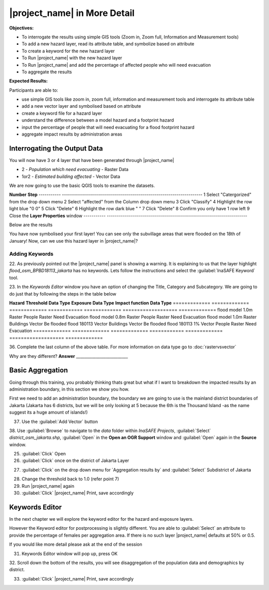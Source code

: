 .. _insafe-in-more-detail:

|project_name| in More Detail
=============================

**Objectives:**

* To interrogate the results using simple GIS tools (Zoom in, Zoom full,
  Information and Measurement tools)
* To add a new hazard layer, read its attribute table, and symbolize based on
  attribute
* To create a keyword for the new hazard layer
* To Run |project_name| with the new hazard layer
* To Run |project_name| and add the percentage of affected people who will need
  evacuation
* To aggregate the results  

**Expected Results:**

Participants are able to:

* use simple GIS tools like zoom in, zoom full, information and measurement
  tools and interrogate its attribute table
* add a new vector layer and symbolised based on attribute
* create a keyword file for a hazard layer
* understand the difference between a model hazard and a footprint hazard
* input the percentage of people that will need evacuating for a flood
  footprint hazard
* aggregate impact results by administration areas  


Interrogating the Output Data
-----------------------------

You will now have 3 or 4 layer that have been generated through |project_name|

* 2 - *Population which need evacuating* - Raster Data

* 1or2 - *Estimated building affected* - Vector Data

We are now going to use the basic QGIS tools to examine the datasets.

============================================    ====================================
**Symbol**										**Name**
--------------------------------------------	------------------------------------
.. image:: /static/general/icon_identify		Identify Features
.. image:: /static/general/icon_attribute		Open Attribute Table
.. image:: /static/general/icon_line			Measure Line
.. image:: /static/general/icon_area			Measure Area
.. image:: /static/general/icon_zoomlayer		Zoom to Layer
.. image:: /static/general/icon_zoomin			Zoom In
.. image:: /static/general/add_vector			Add Vector Layer
--------------------------------------------	------------------------------------


About Estimate Building Affected
................................

1. Using the :guilabel:`Zoom In` tool, zoom to a cluster of buildings

Here we have zoomed into 2 rivers going through the middle of Jakarta.

.. image:: /static/training/socialisation/042_buildings_zoom.png
   :align: center
   
.. note:: That the red buildings are situated in water greater than 1 meter
   and the green building are determined not affected as they are in waters
   less than 1 meter deep.

2. :guilabel:`Select` *Estimate buildings affected* in the **Layer List** to highlight
   the layer. It should now be in blue.

.. image:: /static/training/socialisation/043_highlight.png
   :align: center

3. Use the :guilabel:`Identify Features` tool to select a building

Here I clicked on the building circled in the above picture, the results are below.
This buildings has a lot of information recorded about it.

.. image:: /static/training/socialisation/044_identifyresults.png
   :align: center
.. note:: As mentioned before, this information was gathered by the
   Provincial disaster managers, through an OpenStreetMap  data collection
   program.  They collect important structures and essential information
   about the building, such as name, address, type and building structural
   information.  Also included was if the building had roof access.

4. Click on :guilabel:`Zoom to Layer` - this will get you back to extent of 
*Estimate building affected*


About Population which needs evacuation
.......................................

5. In the **Layer list** :guilabel:`Uncheck` the *Estimated buildings affected* and
   :guilabel:`Check` one of  the *Population which Need evacuation*

6. :guilabel:`Select` *Population which Need evacuation* in the **Layer List** to highlight
   the layer. It should now be in blue.

7. :guilabel:`Zoom In` to an area of your choice

8. Use the :guilabel:`Identify Features` tool to select a pixel (square) of the 
selected *Population which Need evacuation*

Here I clicked on the :guilabel:`light green area` , to find that there is a
value of 80.6411, which means there are approximately 80 people in one pixel
(square).

.. image:: /static/training/socialisation/045_examineraster.png
   :align: center
   
.. note:: In this dataset a pixel is 100m by 100m

9.  Use the :guilabel:`Identify Features` tool to select other pixels to find out 
their value.

10. :guilabel:`Close` the **Identify Results** box

11. Is each pixel really 100m by 100m? lets check. Use the :guilabel:`Measure Line` tool

.. note:: It maybe easier to measure one pixel by zooming in further.

The answer is yes, a pixel is 100 meter across, and if you measure from top
to bottom it will also be 100 meter.

.. image:: /static/training/socialisation/046_measuretest.png
   :align: center

As you can see I got 102 meters but this is only because its very hard to
click on one corner of the pixel and then the other, unless I zoom in real
close!

12. :guilabel:`Close` the **Measure** box

13. Use the :guilabel:`Zoom to Layer` to go back to the full extent of the select layer.

14. :guilabel:`Uncheck` all layers except:

* buildings
* people


Flood Footprint in |project_name|
---------------------------------

Adding a Vector Layer
.....................

15. Use the :guilabel:`Add Vector` tool

16. Use :guilabel:`Browse` to navigate to the *data* folder within *InaSAFE Projects*, 
:guilabel:`Select` *flood_osm_bpbd18113_jakarta.shp*, :guilabel:`Open` in the **Open an 
OGR Support** window and :guilabel:`Open` again in the **Source** window.

.. image:: /static/training/socialisation/047_jakarta18113.png
   :align: center
   
This dataset is the subvillage boundaries for Jakarta,
during the floods in January this year the Provincial disaster mangers
collected information about the flooding, one of which was the location of
the flooded area by sub-village boundary.

.. note:: The InaSAFE panel is currently showing a warning "Layer keywords missing:"
we will address this concern in later steps.

Lets examine this data by opening up its *attribute table*

17. Make sure the *flood_osm_bpbd18113_jakarta* is highlight (blue line in the 
**Layer List**). Select the :guilabel:`Open Attribute Table` tool. 

.. image:: /static/training/socialisation/048_attributetable.png
   :align: center
   
OBJECTID:  Feature ID

KAB_NAME:  District

KEC_NAME:  Sub-district

KEL_NAME:  Village

RW:        Sub-village

affected:  1= affected,
           NULL = not affected 
           
.. note:: This is the same information as the Identify Feature tool, but instead of just
viewing one object information, you can see all of the object at once.

18. :guilabel:`Close` the Attribute table

Symbolising Vector
..................

Now we are going to stylise the subvillage administration boundary to only see the 
affected = 1 areas. 

19. :guilabel:`Double click` on *flood_osm_BPBD18113_jakarta* layers - this
    will open up the properties table

20. Navigate to the style tab

.. image:: /static/training/socialisation/049_styletab.png
   :align: center

21. Follow the below steps to stylise the subvillage boundaries as illustrated in the 
picture and table below.

===========  	======================================================================
**Number**	 	**Step**								
-----------  	----------------------------------------------------------------------
1			 	Select "Catergorized" from the drop down menu
2				Select "affected" from the Column drop down menu
3				Click "Classify"
4				Highlight the row light blue "0 0"
5				Click "Delete"
6				Highlight the row dark blue "    "
7				Click "Delete" 
8				Confirm you only have 1 row left
9				Close the **Layer Properties** window
-----------  	----------------------------------------------------------------------

.. image:: /static/training/socialisation/050_layerproperties.png
   :align: center

Below are the results

.. image:: /static/training/socialisation/051_styleflood.png
   :align: center
   
You have now symbolised your first layer!  You can see only the subvillage
areas that were flooded on the 18th of January! Now, can we use this hazard
layer in |project_name|?

Adding Keywords
...............

22. As previously pointed out the |project_name| panel is showing a warning. It is 
explaining to us that the layer highlight *flood_osm_BPBD18113_jakarta* has no keywords.
Lets follow the instructions and select the :guilabel:`InaSAFE Keyword` tool.

.. image:: /static/training/socialisation/052_keyword.png
   :align: center


23. In the *Keywords Editor* window you have an option of changing the Title, Category and 
Subcategory. We are going to do just that by following the steps in the table below

==============  	======================================================================
**Quick edit**	 	**Variable**								
--------------  	----------------------------------------------------------------------
Title				:kbd:`Jakarta flooding on the 18th January 2013`
Category			Hazard
Subcategory			flood[wet/dry]
--------------  	----------------------------------------------------------------------

.. image:: /static/training/socialisation/053_keywordedited.png
   :align: center

24. Close the Keyword editor: :guilabel:`OK`

Lets run |project_name| again with this new flood hazard footprint

For more information about Keywords :doc:`../user-docs/function_docs/keywords`

Buildings within affected subvillages
.....................................

25. Confirm that the |project_name| window has the following its drop down menu.

.. image:: /static/training/socialisation/054_inasafepanel.png
   :align: center
   
* Jakarta flooding on the 18th January 2013

* buildings

* Be Flooded

26. |project_name|:guilabel:`Run` 

.. note:: *This may take about a minute to run*

.. todo:: How many estimated buildings were flooded? **Answer**  ___________________

27. Read through the |project_name| results, how different is this to the previous 
|project_name| building analysis?

.. todo:: Why are the results so different? *Consider the diferences between the hazard
layers, model vs footprint*. **Answer**  ______________ Which hazard is more accurate, or 
are there other factors to consider?

28. |project_name|:guilabel:`Print`, save accordingly

Now that you have run |project_name| to find out how many buildings might be
affected by the affected subvillage boundaries, lets find out how many people.

Evacuation as a percentage
..........................

.. note:: We were able to determine how many people needed to be evacuate in
   the last scenario by specifying how deep the water had to be for the
   location to be determined unsafe.  However when you don`t know how deep the
   water is and you only know the flooded area, it is hard to determine how
   many people will need evacuating. InaSAFE therefore needs your help!

Instead of determining how many people will be evacuated by  a spatial area,
this scenario used the affected population. |project_name| asks the user to
input a percentage of the affected population that may need evacuating.

29. :guilabel:`Uncheck` *buildings* in the **Layer List** and :guilabel:`Check` *people*

30. Confirm that the |project_name| window has the following its drop down menu.

* Jakarta flooding on the 18th January 2013

* people

* Need Evacuation

31. To configure the impact function select :guilabel: `...` *Configure Impact Function 
Parameter* which is found beside the *Need Evacuation*

.. image:: /static/training/socialisation/055_inasafeconfigure.png
   :align: center
   
.. note:: Within the *Configure Impact Function Parameter* window you are able to change
not only the percentage of evacuated people but also the ratio of youth/adult/elder and 
the amount of minimum needs per person per week.  *Improvement: need to add units to 
minimum needs
   
32. In the options tab you can see that default is 1, for this first analysis we will 
keep this figure. :guilabel:`OK`

33. |project_name|:guilabel:`Run` 

.. note:: *This may take about a minute to run*

.. todo:: How many people were evacuated? **Answer** __________________________
How many people were affected? **Answer** __________________________

34. Read through the |project_name| results, how different is this to the previous 
|project_name| people analysis?

35. |project_name| :guilabel:`Print`, save accordingly


Comparing Results - Optional
----------------------------

You have now completed the following runs

=============  =============  =============  ============  =============  ===================  =============
**Hazard**     **Threshold**  **Data Type**  **Exposure**  **Data Type**  **Impact function**  **Data Type**
=============  =============  =============  ============  =============  ===================  =============
flood model    1.0m           Raster         People        Raster         Need Evacuation
flood model    0.8m           Raster         People        Raster         Need Evacuation
flood model    1.0m           Raster         Buildings     Vector         Be flooded
flood 180113                  Vector         Buildings     Vector         Be flooded
flood 180113   1%             Vector         People        Raster         Need Evacuation
=============  =============  =============  ============  =============  ===================  =============

36. Complete the last column of the above table. For more information on data type
go to :doc:`rastervsvector`

.. todo: How different are the results? **Answer** __________________________,
Why are they different? **Answer** __________________________


Basic Aggregation
----------------------------

Going through this training, you probably thinking thats great but what if I want to 
breakdown the impacted results by an administration boundary, in this section we show you 
how.

First we need to add an administration boundary, the boundary we are going to use is the 
mainland district boundaries of Jakarta (Jakarta has 6 districts, but we will be only 
looking at 5 because the 6th is the Thousand Island -as the name suggest its a huge amount
of islands!)

37. Use the :guilabel:`Add Vector` button 

38. Use :guilabel:`Browse` to navigate to the *data* folder within *InaSAFE Projects*, 
:guilabel:`Select` *district_osm_jakarta.shp*, :guilabel:`Open` in the **Open an 
OGR Support** window and :guilabel:`Open` again in the **Source** window.



.. image:: /static/socialisation/page_33.jpg
   :align: center

25. :guilabel:`Click` Open

26. :guilabel:`Click` once on the district of Jakarta Layer

.. image:: /static/socialisation/page_33_2.jpg
   :align: center

27. :guilabel:`Click` on the drop down menu for ´Aggregation results by´ and
    :guilabel:`Select` Subdistrict of Jakarta

.. image:: /static/socialisation/page_33_3.jpg
   :align: center

28. Change the threshold back to 1.0 (refer point 7)

29. Run |project_name| again

30. :guilabel:`Click` |project_name| Print, save accordingly

Keywords Editor
---------------

In the next chapter we will explore the keyword editor for the hazard and
exposure layers.

However the Keyword editor for postprocessing is slightly different. You are
able to :guilabel:`Select` an attribute to provide the percentage of females
per aggregation area. If there is no such layer |project_name| defaults at
50% or 0.5.

If you would like more detail please ask at the end of the session

.. image:: /static/socialisation/aggregation_keyword.png
   :align: center

31. Keywords Editor window will pop up, press OK

32. Scroll down the bottom of the results, you will see disaggregation of
the population data and demographics by district.

33. :guilabel:`Click` |project_name| Print, save accordingly

.. image:: /static/socialisation/page_34.jpg
   :align: center
